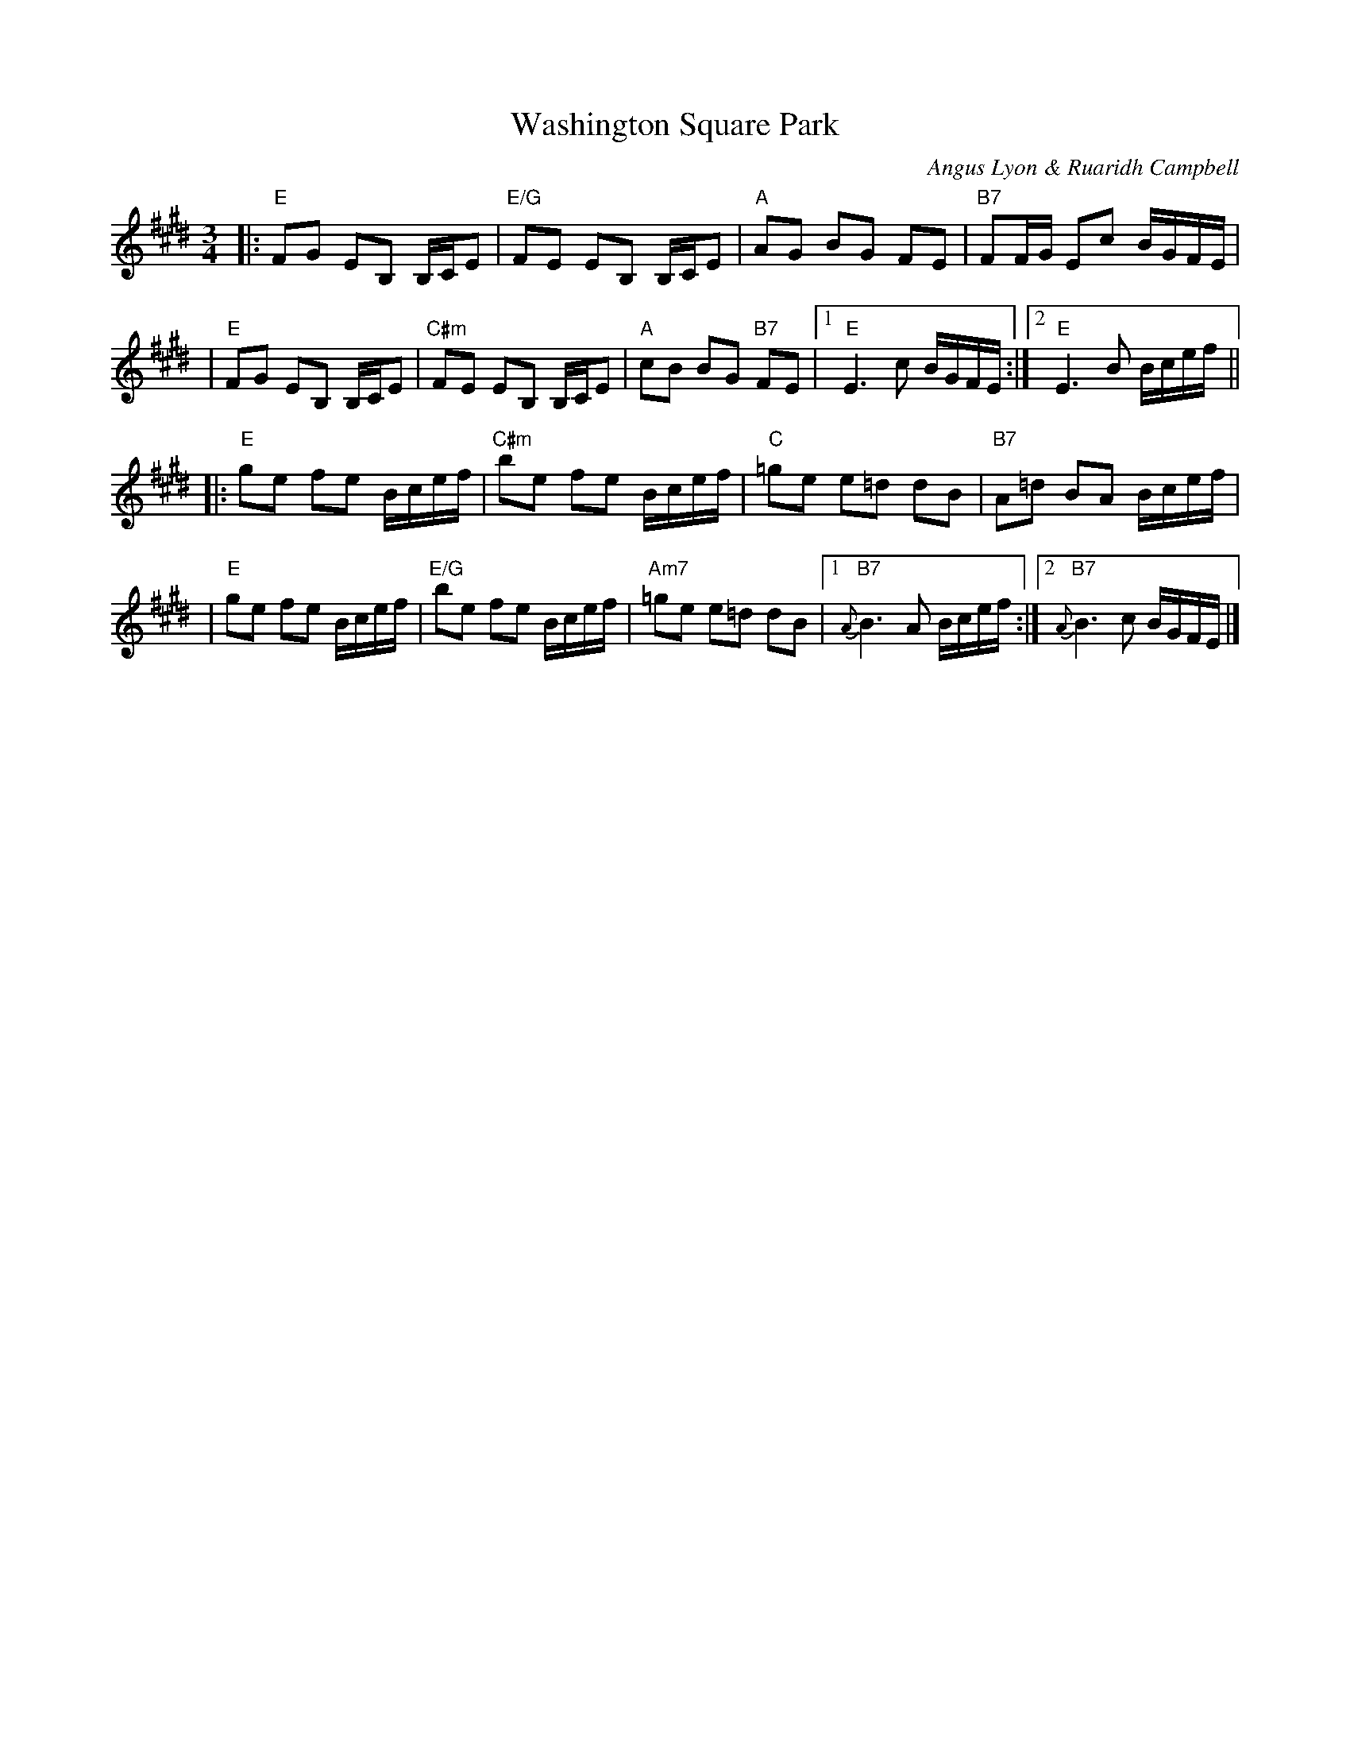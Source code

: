 X: 1
T: Washington Square Park
C: Angus Lyon & Ruaridh Campbell
R: march
Z: 2021 John Chambers <jc:trillian.mit.edu>
M: 3/4
L: 1/8
K: E
|:"E"FG EB, B,/C/E | "E/G"FE EB, B,/C/E | "A"AG BG FE | "B7"FF/G/ Ec B/G/F/E/ |
| "E"FG EB, B,/C/E | "C#m"FE EB, B,/C/E | "A"cB BG "B7"FE |1 "E"E3 c B/G/F/E/ :|2 "E"E3 B B/c/e/f/ ||
|:"E"ge fe B/c/e/f/ | "C#m"be fe B/c/e/f/ | "C"=ge e=d dB | "B7"A=d BA B/c/e/f/ |
| "E"ge fe B/c/e/f/ | "E/G"be fe B/c/e/f/ | "Am7"=ge e=d dB |1 "B7"{A}B3 A B/c/e/f/ :|2 "B7"{A}B3 c B/G/F/E/ |]
